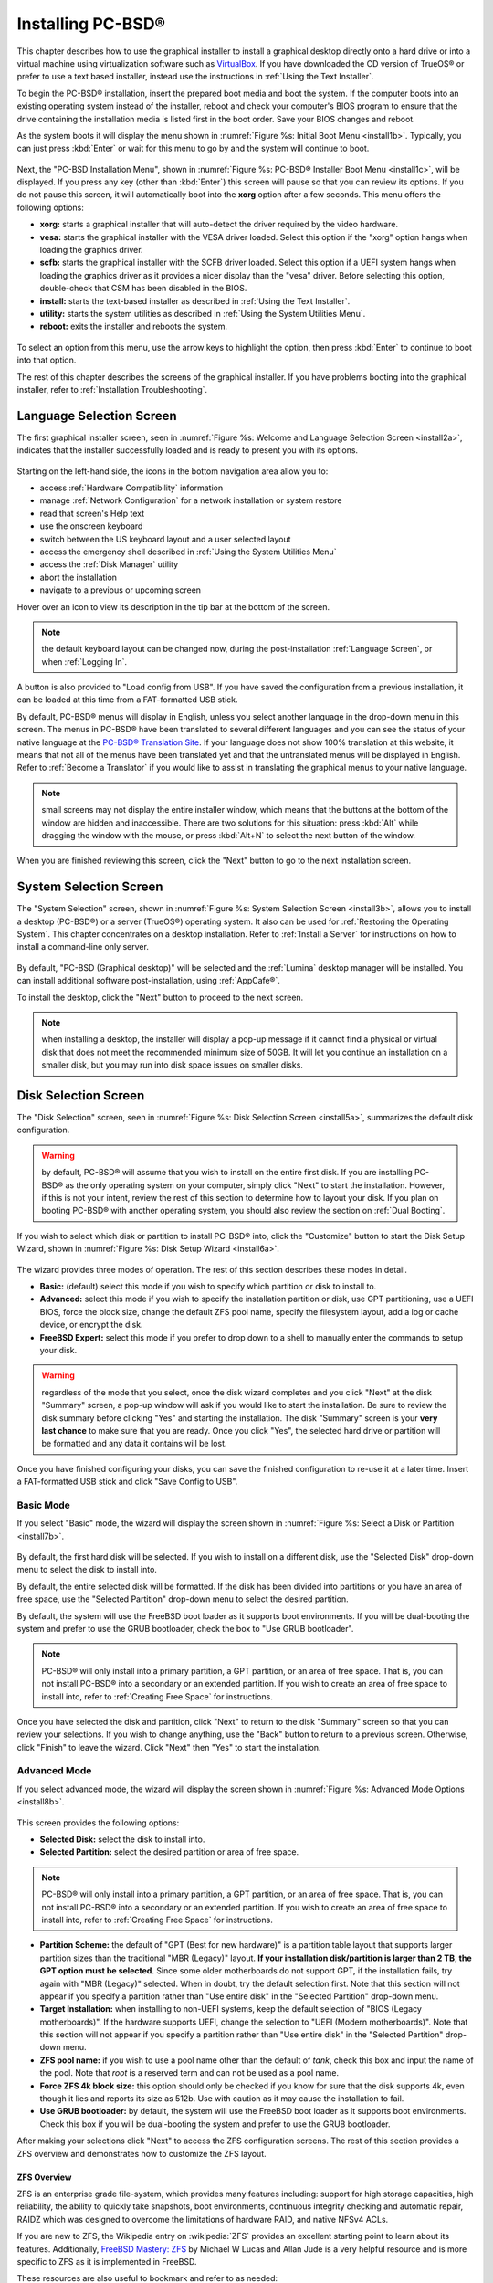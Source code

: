 .. index:: installation
.. _Installing PC-BSD®:

Installing PC-BSD®
*******************

This chapter describes how to use the graphical installer to install a graphical desktop directly onto a hard drive or into a virtual machine using virtualization software such as
`VirtualBox <https://www.virtualbox.org/>`_. If you have downloaded the CD version of TrueOS® or prefer to use a text based installer, instead use the
instructions in :ref:`Using the Text Installer`.

To begin the PC-BSD® installation, insert the prepared boot media and boot the system. If the computer boots into an existing operating system instead of the
installer, reboot and check your computer's BIOS program to ensure that the drive containing the installation media is listed first in the boot order. Save
your BIOS changes and reboot.

As the system boots it will display the menu shown in :numref:`Figure %s: Initial Boot Menu <install1b>`. Typically, you can just press :kbd:`Enter` or wait for this menu to go by and the
system will continue to boot. 

.. _install1b:

.. figure:: images/install1b.png

Next, the "PC-BSD Installation Menu", shown in :numref:`Figure %s: PC-BSD® Installer Boot Menu <install1c>`, will be displayed. If you press any key (other than :kbd:`Enter`) this
screen will pause so that you can review its options. If you do not pause this screen, it will automatically boot into the **xorg** option after a few seconds. This menu offers the
following options:

* **xorg:** starts a graphical installer that will auto-detect the driver required by the video hardware.

* **vesa:** starts the graphical installer with the VESA driver loaded. Select this option if the "xorg" option hangs when loading the graphics driver.

* **scfb:** starts the graphical installer with the SCFB driver loaded. Select this option if a UEFI system hangs when loading the graphics driver as it provides a
  nicer display than the "vesa" driver. Before selecting this option, double-check that CSM has been disabled in the BIOS.
  
* **install:** starts the text-based installer as described in :ref:`Using the Text Installer`.

* **utility:** starts the system utilities as described in :ref:`Using the System Utilities Menu`.

* **reboot:** exits the installer and reboots the system.

.. _install1c:

.. figure:: images/install1c.png

To select an option from this menu, use the arrow keys to highlight the option, then press :kbd:`Enter` to continue to boot into that option.

The rest of this chapter describes the screens of the graphical installer. If you have problems booting into the graphical installer, refer to :ref:`Installation Troubleshooting`. 

.. index:: installation
.. _Language Selection Screen:

Language Selection Screen
=========================

The first graphical installer screen, seen in :numref:`Figure %s: Welcome and Language Selection Screen <install2a>`, indicates that the installer successfully loaded and is ready to present
you with its options.

.. _install2a:

.. figure:: images/install2a.png

Starting on the left-hand side, the icons in the bottom navigation area allow you to: 

* access :ref:`Hardware Compatibility` information 

* manage :ref:`Network Configuration` for a network installation or system restore

* read that screen's Help text 

* use the onscreen keyboard 

* switch between the US keyboard layout and a user selected layout

* access the emergency shell described in :ref:`Using the System Utilities Menu`

* access the :ref:`Disk Manager` utility

* abort the installation

* navigate to a previous or upcoming screen 

Hover over an icon to view its description in the tip bar at the bottom of the screen.

.. note:: the default keyboard layout can be changed now, during the post-installation :ref:`Language Screen`, or when :ref:`Logging In`.

A button is also provided to "Load config from USB". If you have saved the configuration from a previous installation, it can be loaded at this time from a
FAT-formatted USB stick.

By default, PC-BSD® menus will display in English, unless you select another language in the drop-down menu in this screen. The menus in PC-BSD® have been
translated to several different languages and you can see the status of your native language at the `PC-BSD® Translation Site <http://translate.pcbsd.org/>`_.
If your language does not show 100% translation at this website, it means that not all of the menus have been translated yet and that the untranslated menus will
be displayed in English. Refer to :ref:`Become a Translator` if you would like to assist in translating the graphical menus to your native language.

.. note:: small screens may not display the entire installer window, which means that the buttons at the bottom of the window are hidden and inaccessible.
   There are two solutions for this situation: press :kbd:`Alt` while dragging the window with the mouse, or press :kbd:`Alt+N` to select the next button of
   the window. 

When you are finished reviewing this screen, click the "Next" button to go to the next installation screen.

.. index:: installation
.. _System Selection Screen:

System Selection Screen
=======================

The "System Selection" screen, shown in :numref:`Figure %s: System Selection Screen <install3b>`, allows you to install a desktop (PC-BSD®) or a server (TrueOS®) operating system. It also
can be used for :ref:`Restoring the Operating System`. This chapter concentrates on a desktop installation. Refer to :ref:`Install a Server` for instructions on how to
install a command-line only server.

.. _install3b: 

.. figure:: images/install3b.png

By default, "PC-BSD (Graphical desktop)" will be selected and the :ref:`Lumina` desktop manager will be installed. You can install additional software post-installation, using
:ref:`AppCafe®`.

To install the desktop, click the "Next" button to proceed to the next screen.

.. note:: when installing a desktop, the installer will display a pop-up message if it cannot find a physical or virtual disk that does not meet the
   recommended minimum size of 50GB. It will let you continue an installation on a smaller disk, but you may run into disk space issues on smaller disks.

.. index:: installation
.. _Disk Selection Screen:

Disk Selection Screen
=====================

The "Disk Selection" screen, seen in :numref:`Figure %s: Disk Selection Screen <install5a>`, summarizes the default disk configuration.

.. _install5a:

.. figure:: images/install5a.png

.. warning:: by default, PC-BSD® will assume that you wish to install on the entire first disk. If you are installing PC-BSD® as the only operating system
   on your computer, simply click "Next" to start the installation. However, if this is not your intent, review the rest of this section to determine how to
   layout your disk. If you plan on booting PC-BSD® with another operating system, you should also review the section on :ref:`Dual Booting`.

If you wish to select which disk or partition to install PC-BSD® into, click the "Customize" button to start the Disk Setup Wizard, shown in
:numref:`Figure %s: Disk Setup Wizard <install6a>`. 

.. _install6a: 

.. figure:: images/install6a.png

The wizard provides three modes of operation. The rest of this section describes these modes in detail.

* **Basic:** (default) select this mode if you wish to specify which partition or disk to install to.

* **Advanced:** select this mode if you wish to specify the installation partition or disk, use GPT partitioning, use a UEFI BIOS, force the block size,
  change the default ZFS pool name, specify the filesystem layout, add a log or cache device, or encrypt the disk.

* **FreeBSD Expert:** select this mode if you prefer to drop down to a shell to manually enter the commands to setup your disk.

.. warning:: regardless of the mode that you select, once the disk wizard completes and you click "Next" at the disk "Summary" screen, a pop-up window will
   ask if you would like to start the installation. Be sure to review the disk summary before clicking "Yes" and starting the installation. The disk "Summary"
   screen is your **very last chance** to make sure that you are ready. Once you click "Yes", the selected hard drive or partition will be formatted and any
   data it contains will be lost.

Once you have finished configuring your disks, you can save the finished configuration to re-use it at a later time. Insert a FAT-formatted USB stick and
click "Save Config to USB".

.. index:: installation
.. _Basic Mode:

Basic Mode 
-----------

If you select "Basic" mode, the wizard will display the screen shown in :numref:`Figure %s: Select a Disk or Partition <install7b>`. 

.. _install7b:

.. figure:: images/install7b.png

By default, the first hard disk will be selected. If you wish to install on a different disk, use the "Selected Disk" drop-down menu to select the disk to
install into.

By default, the entire selected disk will be formatted. If the disk has been divided into partitions or you have an area of free space, use
the "Selected Partition" drop-down menu to select the desired partition.

By default, the system will use the FreeBSD boot loader as it supports boot environments. If you will be dual-booting the system and prefer to use the GRUB bootloader, check the box
to "Use GRUB bootloader".

.. note:: PC-BSD® will only install into a primary partition, a GPT partition, or an area of free space. That is, you can not install PC-BSD® into a secondary or an extended partition.
          If you wish to create an area of free space to install into, refer to :ref:`Creating Free Space` for instructions.

Once you have selected the disk and partition, click "Next" to return to the disk "Summary" screen so that you can review your selections. If you wish to
change anything, use the "Back" button to return to a previous screen. Otherwise, click "Finish" to leave the wizard. Click "Next" then "Yes" to start the
installation.

.. index:: installation
.. _Advanced Mode:

Advanced Mode 
--------------

If you select advanced mode, the wizard will display the screen shown in :numref:`Figure %s: Advanced Mode Options <install8b>`. 

.. _install8b:

.. figure:: images/install8b.png

This screen provides the following options: 

* **Selected Disk:** select the disk to install into.

* **Selected Partition:** select the desired partition or area of free space.

.. note:: PC-BSD® will only install into a primary partition, a GPT partition, or an area of free space. That is, you can not install PC-BSD® into a secondary or an extended partition.
          If you wish to create an area of free space to install into, refer to :ref:`Creating Free Space` for instructions.

* **Partition Scheme:**  the default of "GPT (Best for new hardware)" is a partition table layout that supports larger partition sizes than the traditional "MBR (Legacy)" layout.
  **If your installation disk/partition is larger than 2 TB, the GPT option must be selected**. Since some older motherboards do
  not support GPT, if the installation fails, try again with "MBR (Legacy)" selected. When in doubt, try the default selection first. Note that this section will
  not appear if you specify a partition rather than "Use entire disk" in the "Selected Partition" drop-down menu.

* **Target Installation:** when installing to non-UEFI systems, keep the default selection of "BIOS (Legacy motherboards)". If the hardware supports UEFI, change the
  selection to "UEFI (Modern motherboards)". Note that this section will not appear if you specify a partition rather than "Use entire disk" in the "Selected Partition"
  drop-down menu.
  
* **ZFS pool name:** if you wish to use a pool name other than the default of *tank*, check this box and input the name of the pool. Note that *root* is a reserved term and can not be used
  as a pool name.

* **Force ZFS 4k block size:** this option should only be checked if you know for sure that the disk supports 4k, even though it lies and reports its size as
  512b. Use with caution as it may cause the installation to fail.

* **Use GRUB bootloader:** by default, the system will use the FreeBSD boot loader as it supports boot environments. Check this box if you will be dual-booting the system and prefer to use
  the GRUB bootloader.

After making your selections click "Next" to access the ZFS configuration screens. The rest of this section provides a ZFS overview and demonstrates how to customize the ZFS layout. 

.. index:: ZFS
.. _ZFS Overview:

ZFS Overview 
^^^^^^^^^^^^^

ZFS is an enterprise grade file-system, which provides many features including: support for high storage capacities, high reliability, the ability to quickly
take snapshots, boot environments, continuous integrity checking and automatic repair, RAIDZ which was designed to overcome the limitations of hardware RAID,
and native NFSv4 ACLs.

If you are new to ZFS, the Wikipedia entry on :wikipedia:`ZFS` provides an excellent starting point to learn about its features. Additionally,
`FreeBSD Mastery: ZFS <https://www.michaelwlucas.com/nonfiction/freebsd-mastery-zfs>`_  by Michael W Lucas and Allan Jude is a very helpful resource and is more specific to ZFS as it is
implemented in FreeBSD.

These resources are also useful to bookmark and refer to as needed: 

* `ZFS Evil Tuning Guide <http://www.solarisinternals.com/wiki/index.php/ZFS_Evil_Tuning_Guide>`_

* `FreeBSD ZFS Tuning Guide <https://wiki.FreeBSD.org/ZFSTuningGuide>`_

* `ZFS Best Practices Guide <http://www.solarisinternals.com/wiki/index.php/ZFS_Best_Practices_Guide>`_

* `ZFS Administration Guide <http://docs.oracle.com/cd/E19253-01/819-5461/index.html>`_

* `Becoming a ZFS Ninja (video) <https://blogs.oracle.com/video/entry/becoming_a_zfs_ninja>`_

* `blog post explaining how ZFS simplifies the storage stack <https://blogs.oracle.com/bonwick/entry/rampant_layering_violation>`_

The following is a glossary of terms used by ZFS: 

**Pool:** a collection of devices that provides physical storage and data replication managed by ZFS. This pooled storage model eliminates the concept of
volumes and the associated problems of partitions, provisioning, wasted bandwidth, and stranded storage. Thousands of filesystems can draw from a common
storage pool, each one consuming only as much space as it actually needs. The combined I/O bandwidth of all devices in the pool is available to all
filesystems at all times. The
`Storage Pools Recommendations <http://www.solarisinternals.com/wiki/index.php/ZFS_Best_Practices_Guide#ZFS_Storage_Pools_Recommendations>`_ of the ZFS Best
Practices Guide provides detailed recommendations for creating the storage pool.

**Mirror:** a form of RAID where all data is mirrored onto two or more disks, creating a redundant copy should a disk fail.

**RAIDZ:** ZFS software solution that is equivalent to RAID5 in that it allows one disk to fail without losing data. Requires a minimum of 3 disks.

**RAIDZ2:** double-parity ZFS software solution that is similar to RAID6 in that it allows two disks to fail without losing data. Requires a minimum of 4
disks.

**RAIDZ3:** triple-parity ZFS software solution. RAIDZ3 offers three parity drives and can operate in degraded mode if up to three drives fail with no
restrictions on which drives can fail.

**Dataset:** once a pool is created, it can be divided into datasets. A dataset is similar to a folder in that it supports permissions. A dataset is also
similar to a filesystem in that you can set properties such as quotas and compression.

**Snapshot:** a read-only point-in-time copy of a filesystem. Snapshots can be created quickly and, if little data changes, new snapshots take up very little
space. For example, a snapshot where no files have changed takes 0MB of storage, but if you change a 10GB file it will keep a copy of both the old and the new
10GB version. Snapshots provide a clever way of keeping a history of files, should you need to recover an older copy or even a deleted file. For this reason,
many administrators take snapshots often (e.g. every 15 minutes), store them for a period of time (e.g. for a month), and store them on another system. Such a
strategy allows the administrator to roll the system back to a specific time or, if there is a catastrophic loss, an off-site snapshot can restore the system
up to the last snapshot interval (e.g. within 15 minutes of the data loss). Snapshots can be cloned or rolled back, but the files on the snapshot can not be
accessed independently.

**Clone:** a writable copy of a snapshot which can only be created on the same ZFS volume. Clones provide an extremely space-efficient way to store many
copies of mostly-shared data such as workspaces, software installations, and diskless clients. Clones do not inherit the properties of the parent dataset, but
rather inherit the properties based on where the clone is created in the ZFS pool. Because a clone initially shares all its disk space with the original
snapshot, its used property is initially zero. As changes are made to the clone, it uses more space.

**ZIL:** is effectively a filesystem journal that manages writes. The ZIL is a temporary storage area for sync writes until they are written asynchronously
to the ZFS pool. If the system has many sync writes, such as from a database server, performance can be increased by adding a dedicated log device known as a
SLOG (Secondary LOG). If the system has few sync writes, a SLOG will not speed up writes. When creating a dedicated log device, it is recommended to use a
fast SSD with a supercapacitor or a bank of capacitors that can handle writing the contents of the SSD's RAM to the SSD. If you decide to create a dedicated
log device, the SSD should be half the size of system RAM as anything larger than that is unused capacity. Note that a dedicated log device can not be shared
between ZFS pools and that the same device cannot hold both a log and a cache device.

**L2ARC:** ZFS uses a RAM cache to reduce read latency. If an SSD is dedicated as a cache device, it is known as an L2ARC and ZFS uses it to store more reads which
can increase random read performance. However, adding a cache device will not improve a system with too little RAM and will actually decrease performance as
ZFS uses RAM to track the contents of L2ARC. RAM is always faster than disks, so always add as much RAM as possible before determining if the system would
benefit from a L2ARC device. If you have a lot of applications that do large amounts of random reads on a dataset small enough to fit into the L2ARC, read
performance may be increased by adding a dedicated cache device. SSD cache devices only help if your working set is larger than system RAM, but small enough
that a significant percentage of it will fit on the SSD. Note that a dedicated L2ARC device can not be shared between ZFS pools.

.. index:: ZFS
.. _ZFS Layout:

ZFS Layout 
^^^^^^^^^^^

In "Advanced Mode", the disk setup wizard allows you to configure your ZFS layout. The initial ZFS configuration screen is seen in :numref:`Figure %s: ZFS Configuration <install9a>`. 

.. _install9a:

.. figure:: images/install9a.png

If your system contains multiple drives and you would like to use them to create a ZFS mirror or RAIDZ*, check the box "Add additional disks to zpool" which
will enable this screen. Any available disks will be listed in the box below the "ZFS Virtual Device Mode" drop-down menu. Select the desired level of redundancy,
then the desired number of disks.

.. note:: the PC-BSD® installer requires you to use entire disks (not partitions) when adding additional disks to the pool.

While ZFS will let you use disks of different sizes, this is discouraged as it will decrease storage capacity and ZFS performance.

The PC-BSD® installer supports the following ZFS configurations: 

* **mirror:** requires a minimum of 2 disks.

* **RAIDZ1:** requires a minimum of 3 disks. For best performance, a maximum of 9 disks is recommended.

* **RAIDZ2:** requires a minimum of 4 disks. For best performance, a maximum of 10 disks is recommended.

* **RAIDZ3:** requires a minimum of 5 disks. For best performance, a maximum of 11 disks is recommended.

* **stripe:** requires a minimum of 2 disks.
  **Note that a stripe does NOT provide ANY redundancy. If any disk fails in a stripe, all data in the pool is lost!**

The installer will not let you save a configuration if your system does not meet the minimum number of disks required by that configuration. As you select a
configuration, a message will indicate how many more disks you need to select.

To use multiple disks, select the type of configuration from the "ZFS Virtual Device Mode" drop-down menu, then check the box for each disk that you would
like to add to that configuration. When finished, click the "Next" button to see the screen shown in :numref:`Figure %s: Add L2ARC or ZIL <install10a>`. 

.. _install10a:

.. figure:: images/install10a.png

This screen can be used to specify an SSD to use as an L2ARC or a secondary log device. Any available devices will be listed in the boxes in this screen.
Note that a separate SSD is needed for each type of device. Refer to the descriptions for ZIL and L2ARC in the :ref:`ZFS Overview` to determine if your system
would benefit from any of these devices before adding them in this screen. When finished, click "Next" to see the screen shown in :numref:`Figure %s: Configure Encryption <install11a>`.

.. _install11a:

.. figure:: images/install11a.png

This screen can be used to configure full-disk encryption which is meant to protect the data on the disks should the system itself be lost or stolen. This
type of encryption prevents the data on the disks from being available during bootup, unless the correct passphrase is typed at the bootup screen. Once the
passphrase is accepted, the data is unencrypted and can easily be read from disk.

To configure full disk encryption, check the box "Encrypt disk with GELI". This option will be greyed out if "GPT (Best for new hardware)" is not selected as GELI
does not support MBR partitioning at this time. If needed, use the "Back" button to go back to the :ref:`Advanced Mode` screen and select the option "GPT (Best for
new hardware)". Once the "Encrypt disk with GELI" box is checked, input a good passphrase twice into the "Password" fields. This password should be long and something that you will
not forget, but hard for other users, especially those who know you, to guess.

.. warning:: if you ever forget this passphrase, you will be unable to decrypt the disks and will lose access to their data!

When finished, click "Next" to move on the screen shown in :numref:`Figure %s: Default ZFS Layout <install12a>`.

.. _install12a: 

.. figure:: images/install12a.png

Regardless of how many disks you selected for your ZFS configuration, the default layout will be the same. ZFS does not require separate partitions for
:file:`/usr`, :file:`/tmp`, or :file:`/var`. Instead, you create one ZFS partition (pool) and specify a mount for each dataset. A :file:`/boot` partition is
not mandatory with ZFS as the PC-BSD® installer puts a 64k partition at the beginning of the drive.

.. warning:: **do not remove any of the default mount points** as they are used by PC-BSD®.

You can use the "Add" button to add additional mount points. You will only be prompted for the name of the mount point as size is not limited at creation
time. Instead, the data on any mount point can continue to grow as long as space remains within the ZFS pool.

If you wish to set the swap size, click the "Swap Size" button. This will prompt you to enter a size in MB. If you have created a RAIDZ or mirror, a swap
partition of the specified size will be created on each disk and mirrored between the drives. For example, if you specify a 2048MB swap size, a 2GB swap
partition will be created on all of the specified disks, yet the total swap size will be 2GB, due to redundancy.

If you right-click any mount point, you can toggle between enabling or disabling any of the following ZFS properties.

* **atime:** when set to "on", controls whether the access time for files is updated when they are read. When set to "off", this property avoids producing
  write traffic when reading files and can result in significant performance gains, though it might confuse mailers and some other utilities.

* **canmount:** if set to "off", the filesystem can not be mounted.

* **checksum:** automatically verifies the integrity of the data stored on disks.
  **Setting this property to "off" is highly discouraged.**

* **compression:** if set to "on", automatically compresses stored data to conserve disk space.

* **exec:** if set to "off", processes can not be executed from within this filesystem.

* **setuid:** if set to "on", the set-UID bit is respected.

Once you click "Next", the wizard will show a summary of your selections. If you wish to change anything, use the “Back” button to return to a previous
screen. Otherwise, click "Finish" to leave the wizard and return to the "Disk Selection" screen.

.. index:: install
.. _FreeBSD Expert Mode:

FreeBSD Expert Mode
-------------------

If you select FreeBSD expert mode, you will be prompted to launch a terminal where you can use command line utilities such as :command:`bsdinstall` to
manually configure the partitions. When you are finished, type :command:`exit` to leave the terminal, then click "Next" to review the disk summary. If you
wish to change anything, use the "Back" button to return to a previous screen. Otherwise, click "Finish" to leave the wizard and return to the "Disk
Selection" screen.

.. index:: installation
.. _Installation Progress Screen:

Installation Progress Screen
============================

Once you select "Yes" to start the installation, a progress screen, seen in :numref:`Figure %s: Installation Progress Screen <install13a>`, provides a progress bar and messages so that you
can watch the installation's progress.

.. _install13a:

.. figure:: images/install13a.png

How long the installation takes depends upon the speed of your hardware, the installation type you selected, and the number of components to be installed.
A typical installation takes between 15 and 30 minutes.

.. index:: installation
.. _Installation Finished Screen:

Installation Finished Screen
============================

The screen shown in :numref:`Figure %s: PC-BSD® Installation is Now Complete <install14a>` appears once the installation is complete.

.. _install14a:

.. figure:: images/install14a.png

Click the "Finish" button to reboot into your PC-BSD® installation. Wait until the installer exits before removing the installation media.
